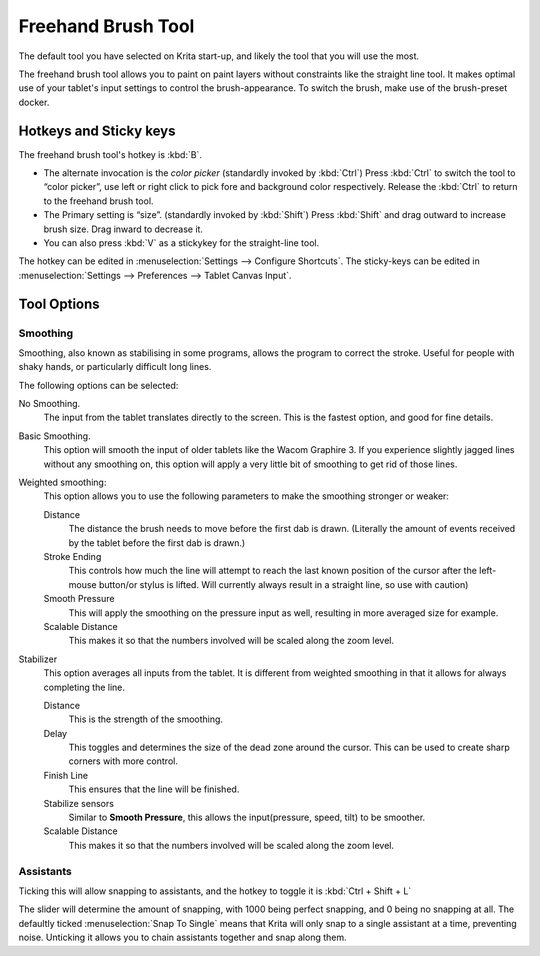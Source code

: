 Freehand Brush Tool
===================

.. figure:: images/freehand_brush_tool/32px-Krita_tool_freehand.png
   :alt: images/freehand_brush_tool/32px-Krita_tool_freehand.png

The default tool you have selected on Krita start-up, and likely the
tool that you will use the most.

The freehand brush tool allows you to paint on paint layers without
constraints like the straight line tool. It makes optimal use of your
tablet's input settings to control the brush-appearance. To switch the
brush, make use of the brush-preset docker.

Hotkeys and Sticky keys
-----------------------

The freehand brush tool's hotkey is :kbd:`B`.

-  The alternate invocation is the *color picker* (standardly invoked by
   :kbd:`Ctrl`) Press :kbd:`Ctrl` to switch the tool to “color
   picker”, use left or right click to pick fore and background color
   respectively. Release the :kbd:`Ctrl` to return to the freehand
   brush tool.
-  The Primary setting is “size”. (standardly invoked by
   :kbd:`Shift`) Press :kbd:`Shift` and drag outward to increase
   brush size. Drag inward to decrease it.
-  You can also press :kbd:`V` as a stickykey for the straight-line
   tool.

The hotkey can be edited in :menuselection:`Settings --> Configure Shortcuts`. 
The sticky-keys can be edited in
:menuselection:`Settings --> Preferences --> Tablet Canvas Input`.

Tool Options
------------

Smoothing
~~~~~~~~~

Smoothing, also known as stabilising in some programs, allows the
program to correct the stroke. Useful for people with shaky hands, or
particularly difficult long lines.

The following options can be selected:

No Smoothing.
    The input from the tablet translates directly to the screen. This is
    the fastest option, and good for fine details.
Basic Smoothing.
    This option will smooth the input of older tablets like the Wacom
    Graphire 3. If you experience slightly jagged lines without any
    smoothing on, this option will apply a very little bit of smoothing
    to get rid of those lines.
Weighted smoothing:
    This option allows you to use the following parameters to make the
    smoothing stronger or weaker:

    Distance
        The distance the brush needs to move before the first dab is
        drawn. (Literally the amount of events received by the tablet
        before the first dab is drawn.)
    Stroke Ending
        This controls how much the line will attempt to reach the last
        known position of the cursor after the left-mouse button/or
        stylus is lifted. Will currently always result in a straight
        line, so use with caution)
    Smooth Pressure
        This will apply the smoothing on the pressure input as well,
        resulting in more averaged size for example.
    Scalable Distance
        This makes it so that the numbers involved will be scaled along
        the zoom level.

Stabilizer
    This option averages all inputs from the tablet. It is different
    from weighted smoothing in that it allows for always completing the
    line.

    Distance
        This is the strength of the smoothing.
    Delay
        This toggles and determines the size of the dead zone around the
        cursor. This can be used to create sharp corners with more
        control.
    Finish Line
        This ensures that the line will be finished.
    Stabilize sensors
        Similar to **Smooth Pressure**, this allows the input(pressure,
        speed, tilt) to be smoother.
    Scalable Distance
        This makes it so that the numbers involved will be scaled along
        the zoom level.

Assistants
~~~~~~~~~~

Ticking this will allow snapping to assistants, and the hotkey to toggle
it is :kbd:`Ctrl + Shift + L`

The slider will determine the amount of snapping, with 1000 being
perfect snapping, and 0 being no snapping at all. The defaultly ticked
:menuselection:`Snap To Single` means that Krita will
only snap to a single assistant at a time, preventing noise. Unticking
it allows you to chain assistants together and snap along them.

